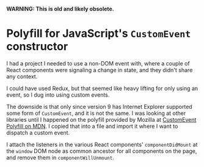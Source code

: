
*WARNING: This is old and likely obsolete.*

* Polyfill for JavaScript's ~CustomEvent~ constructor

I had a project I needed to use a non-DOM event with, where a couple of React components were signaling a change in state, and they didn't share any context.

I could have used Redux, but that seemed like heavy lifting for only using an event, so I dug into using custom events.

The downside is that only since version 9 has Internet Explorer supported some form of ~CustomEvent~, and it is not the same. I was looking at other libraries until I happened on the polyfill provided by Mozilla at [[https://developer.mozilla.org/en-US/docs/Web/API/CustomEvent/CustomEvent#Polyfill][CustomEvent Polyfill on MDN]]. I copied that into a file and import it where I want to dispatch a custom event.

I attach the listeners in the various React components' ~componentDidMount~ at the ~window~ DOM node as common ancestor for all components on the page, and remove them in ~componentWillUnmount~.

